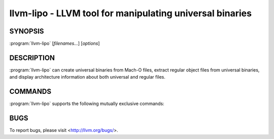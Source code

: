 llvm-lipo - LLVM tool for manipulating universal binaries
=========================================================

.. program:: llvm-lipo

SYNOPSIS
--------

:program:`llvm-lipo` [*filenames...*] [*options*]

DESCRIPTION
-----------
:program:`llvm-lipo` can create universal binaries from Mach-O files, extract regular object files from universal binaries, and display architecture information about both universal and regular files.

COMMANDS
--------
:program:`llvm-lipo` supports the following mutually exclusive commands:

.. option:: -help, -h

  Display usage information and exit. 

.. option:: -version

  Display the version of this program. 

.. option:: -verify_arch  <architecture 1> [<architecture 2> ...]

  Take a single input file and verify the specified architectures are present in the file. 
  If so then exit with a status of 0 else exit with a status of 1.

.. option:: -archs

  Take a single input file and display the architectures present in the file.
  Each architecture is separated by a single whitespace.
  Unknown architectures are displayed as unknown(CPUtype,CPUsubtype).

BUGS
----

To report bugs, please visit <http://llvm.org/bugs/>.
